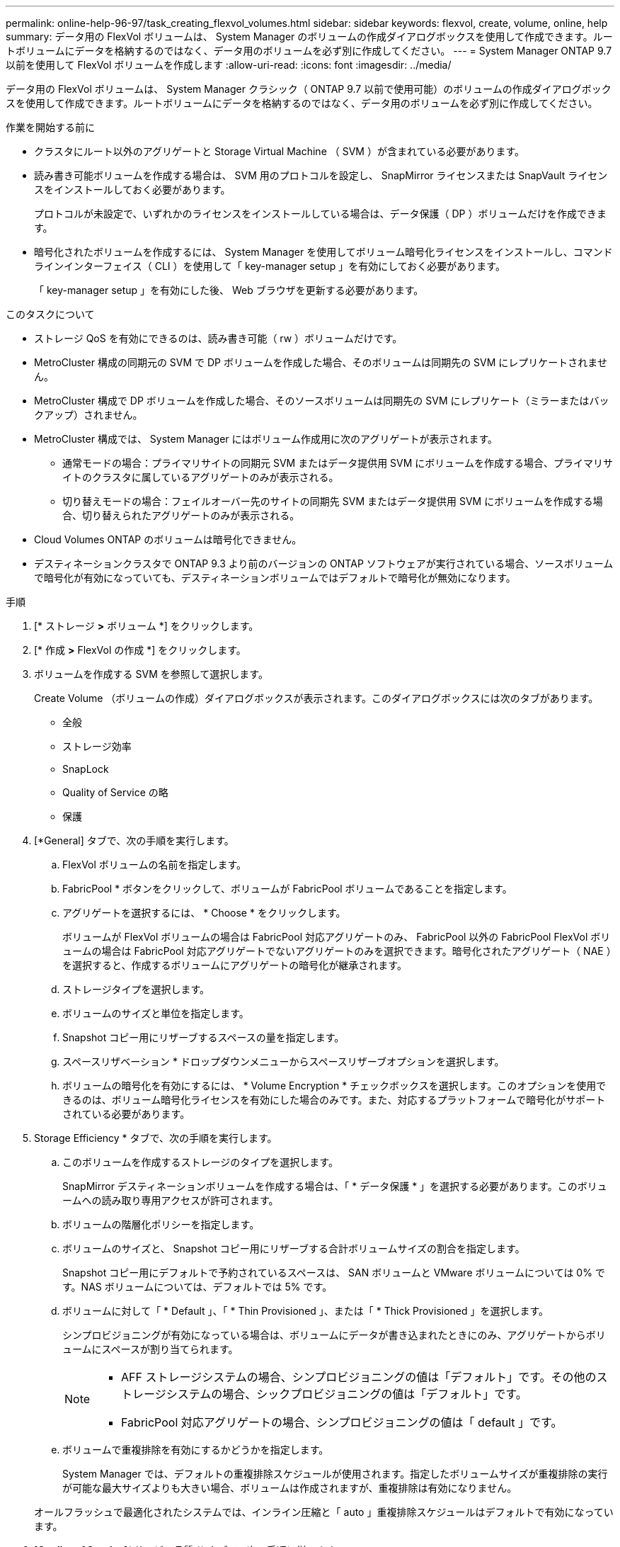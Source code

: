 ---
permalink: online-help-96-97/task_creating_flexvol_volumes.html 
sidebar: sidebar 
keywords: flexvol, create, volume, online, help 
summary: データ用の FlexVol ボリュームは、 System Manager のボリュームの作成ダイアログボックスを使用して作成できます。ルートボリュームにデータを格納するのではなく、データ用のボリュームを必ず別に作成してください。 
---
= System Manager ONTAP 9.7 以前を使用して FlexVol ボリュームを作成します
:allow-uri-read: 
:icons: font
:imagesdir: ../media/


[role="lead"]
データ用の FlexVol ボリュームは、 System Manager クラシック（ ONTAP 9.7 以前で使用可能）のボリュームの作成ダイアログボックスを使用して作成できます。ルートボリュームにデータを格納するのではなく、データ用のボリュームを必ず別に作成してください。

.作業を開始する前に
* クラスタにルート以外のアグリゲートと Storage Virtual Machine （ SVM ）が含まれている必要があります。
* 読み書き可能ボリュームを作成する場合は、 SVM 用のプロトコルを設定し、 SnapMirror ライセンスまたは SnapVault ライセンスをインストールしておく必要があります。
+
プロトコルが未設定で、いずれかのライセンスをインストールしている場合は、データ保護（ DP ）ボリュームだけを作成できます。

* 暗号化されたボリュームを作成するには、 System Manager を使用してボリューム暗号化ライセンスをインストールし、コマンドラインインターフェイス（ CLI ）を使用して「 key-manager setup 」を有効にしておく必要があります。
+
「 key-manager setup 」を有効にした後、 Web ブラウザを更新する必要があります。



.このタスクについて
* ストレージ QoS を有効にできるのは、読み書き可能（ rw ）ボリュームだけです。
* MetroCluster 構成の同期元の SVM で DP ボリュームを作成した場合、そのボリュームは同期先の SVM にレプリケートされません。
* MetroCluster 構成で DP ボリュームを作成した場合、そのソースボリュームは同期先の SVM にレプリケート（ミラーまたはバックアップ）されません。
* MetroCluster 構成では、 System Manager にはボリューム作成用に次のアグリゲートが表示されます。
+
** 通常モードの場合：プライマリサイトの同期元 SVM またはデータ提供用 SVM にボリュームを作成する場合、プライマリサイトのクラスタに属しているアグリゲートのみが表示される。
** 切り替えモードの場合：フェイルオーバー先のサイトの同期先 SVM またはデータ提供用 SVM にボリュームを作成する場合、切り替えられたアグリゲートのみが表示される。


* Cloud Volumes ONTAP のボリュームは暗号化できません。
* デスティネーションクラスタで ONTAP 9.3 より前のバージョンの ONTAP ソフトウェアが実行されている場合、ソースボリュームで暗号化が有効になっていても、デスティネーションボリュームではデフォルトで暗号化が無効になります。


.手順
. [* ストレージ *>* ボリューム *] をクリックします。
. [* 作成 *>* FlexVol の作成 *] をクリックします。
. ボリュームを作成する SVM を参照して選択します。
+
Create Volume （ボリュームの作成）ダイアログボックスが表示されます。このダイアログボックスには次のタブがあります。

+
** 全般
** ストレージ効率
** SnapLock
** Quality of Service の略
** 保護


. [*General] タブで、次の手順を実行します。
+
.. FlexVol ボリュームの名前を指定します。
.. FabricPool * ボタンをクリックして、ボリュームが FabricPool ボリュームであることを指定します。
.. アグリゲートを選択するには、 * Choose * をクリックします。
+
ボリュームが FlexVol ボリュームの場合は FabricPool 対応アグリゲートのみ、 FabricPool 以外の FabricPool FlexVol ボリュームの場合は FabricPool 対応アグリゲートでないアグリゲートのみを選択できます。暗号化されたアグリゲート（ NAE ）を選択すると、作成するボリュームにアグリゲートの暗号化が継承されます。

.. ストレージタイプを選択します。
.. ボリュームのサイズと単位を指定します。
.. Snapshot コピー用にリザーブするスペースの量を指定します。
.. スペースリザベーション * ドロップダウンメニューからスペースリザーブオプションを選択します。
.. ボリュームの暗号化を有効にするには、 * Volume Encryption * チェックボックスを選択します。このオプションを使用できるのは、ボリューム暗号化ライセンスを有効にした場合のみです。また、対応するプラットフォームで暗号化がサポートされている必要があります。


. Storage Efficiency * タブで、次の手順を実行します。
+
.. このボリュームを作成するストレージのタイプを選択します。
+
SnapMirror デスティネーションボリュームを作成する場合は、「 * データ保護 * 」を選択する必要があります。このボリュームへの読み取り専用アクセスが許可されます。

.. ボリュームの階層化ポリシーを指定します。
.. ボリュームのサイズと、 Snapshot コピー用にリザーブする合計ボリュームサイズの割合を指定します。
+
Snapshot コピー用にデフォルトで予約されているスペースは、 SAN ボリュームと VMware ボリュームについては 0% です。NAS ボリュームについては、デフォルトでは 5% です。

.. ボリュームに対して「 * Default 」、「 * Thin Provisioned 」、または「 * Thick Provisioned 」を選択します。
+
シンプロビジョニングが有効になっている場合は、ボリュームにデータが書き込まれたときにのみ、アグリゲートからボリュームにスペースが割り当てられます。

+
[NOTE]
====
*** AFF ストレージシステムの場合、シンプロビジョニングの値は「デフォルト」です。その他のストレージシステムの場合、シックプロビジョニングの値は「デフォルト」です。
*** FabricPool 対応アグリゲートの場合、シンプロビジョニングの値は「 default 」です。


====
.. ボリュームで重複排除を有効にするかどうかを指定します。
+
System Manager では、デフォルトの重複排除スケジュールが使用されます。指定したボリュームサイズが重複排除の実行が可能な最大サイズよりも大きい場合、ボリュームは作成されますが、重複排除は有効になりません。

+
オールフラッシュで最適化されたシステムでは、インライン圧縮と「 auto 」重複排除スケジュールはデフォルトで有効になっています。



. [*Quality of Service*]( サービス品質 *) タブで、次の手順に従います。
+
.. FlexVol ボリュームのストレージ QoS を有効にしてワークロードのパフォーマンスを管理する場合は、「 Manage Storage Quality of Service 」チェックボックスを選択します。
.. 新しいストレージ QoS ポリシーグループを作成するか、既存のポリシーグループを選択して、 FlexVol の入出力（ I/O ）のパフォーマンスを制御します。
+
|===
| 状況 | 手順 


 a| 
新しいポリシーグループを作成します
 a| 
... [ 新しいポリシーグループ *] を選択します。
... ポリシーグループの名前を指定します。
... 最小スループット制限を指定します。
+
**** System Manager 9.5 では、パフォーマンスがオールフラッシュで最適化されている場合にのみ最小スループット制限を設定できます。System Manager 9.6 では、ポリシーグループに最小スループット制限を設定できます。
**** FabricPool 対応アグリゲートでは、ボリュームの最小スループット制限を設定することはできません。
**** 最小スループット値を指定しない場合、または最小スループット値が 0 に設定されている場合は、自動的に「なし」という値が表示されます。
+
この値では大文字と小文字が区別されます。



... 最大スループット制限を指定します。ポリシーグループに含まれるオブジェクトのワークロードがこのスループット制限を超えないように制限されます。
+
**** 最小スループット制限と最大スループット制限の単位は同じにする必要があります。
**** 最小スループット制限を指定しない場合は、 IOPS 、 B/ 秒、 KB/ 秒、 MB/ 秒などの単位で最大スループット制限を設定できます。
**** 最大スループット値を指定しない場合は ' 自動的に値として無制限が表示されます
+
この値では大文字と小文字が区別されます。指定した単位は無視されます。







 a| 
既存のポリシーグループを選択してください
 a| 
... [ ポリシーグループの選択 ] ダイアログボックスで、 [ 既存のポリシーグループ *] を選択し、 [*Choose*] をクリックして既存のポリシーグループを選択します。
... 最小スループット制限を指定します。
+
**** System Manager 9.5 では、パフォーマンスがオールフラッシュで最適化されている場合にのみ最小スループット制限を設定できます。System Manager 9.6 では、ポリシーグループに最小スループット制限を設定できます。
**** FabricPool 対応アグリゲートでは、ボリュームの最小スループット制限を設定することはできません。
**** 最小スループット値を指定しない場合、または最小スループット値が 0 に設定されている場合は、自動的に「なし」という値が表示されます。
+
この値では大文字と小文字が区別されます。



... 最大スループット制限を指定します。ポリシーグループに含まれるオブジェクトのワークロードがこのスループット制限を超えないように制限されます。
+
**** 最小スループット制限と最大スループット制限の単位は同じにする必要があります。
**** 最小スループット制限を指定しない場合は、 IOPS 、 B/ 秒、 KB/ 秒、 MB/ 秒などの単位で最大スループット制限を設定できます。
**** 最大スループット値を指定しない場合は ' 自動的に値として無制限が表示されます
+
この値では大文字と小文字が区別されます。指定した単位は無視されます。



+
ポリシーグループが複数のオブジェクトに割り当てられている場合、指定した最大スループットはそれらのオブジェクトの合計スループットです。



|===


. [* 保護 *] タブで、次の手順を実行します。
+
.. ボリューム保護を有効にするかどうかを指定します。
+
FabricPool 以外の FlexGroup ボリュームは FabricPool FlexGroup ボリュームで保護できます。

+
FabricPool FlexGroup ボリュームは FabricPool 以外の FlexGroup ボリュームで保護できます。

.. * Replication * タイプを選択します。


+
|===
| 選択したレプリケーションタイプ | 手順 


 a| 
非同期
 a| 
.. * オプション： * レプリケーションタイプと関係タイプがわからない場合は、 * ヘルプ ME 選択 * をクリックし、値を指定して、 * 適用 * をクリックします。
.. 関係タイプを選択します。
+
関係タイプは、ミラー、バックアップ、ミラーとバックアップのいずれかです。

.. デスティネーションボリュームのクラスタと SVM を選択します。
+
選択したクラスタで ONTAP 9.3 より前のバージョンの ONTAP ソフトウェアが実行されている場合、ピア関係が設定された SVM だけが表示されます。選択したクラスタで ONTAP 9.3 以降が実行されている場合は、ピア関係が設定された SVM と許可された SVM が表示されます。

.. ボリューム名サフィックスを必要に応じて変更します。




 a| 
同期
 a| 
.. * オプション： * レプリケーションタイプと関係タイプがわからない場合は、 * ヘルプ ME 選択 * をクリックし、値を指定して、 * 適用 * をクリックします。
.. 同期ポリシーを選択します。
+
同期ポリシーは、 StrictSync または Sync のいずれかです。

.. デスティネーションボリュームのクラスタと SVM を選択します。
+
選択したクラスタで ONTAP 9.3 より前のバージョンの ONTAP ソフトウェアが実行されている場合、ピア関係が設定された SVM だけが表示されます。選択したクラスタで ONTAP 9.3 以降が実行されている場合は、ピア関係が設定された SVM と許可された SVM が表示されます。

.. ボリューム名サフィックスを必要に応じて変更します。


|===
. [ 作成（ Create ） ] をクリックします。
. 作成したボリュームが * Volume * ウィンドウのボリュームリストに含まれていることを確認します。
+
このボリュームは、 UNIX 形式のセキュリティと、所有者に対する UNIX 700 の「 read write execute 」権限で作成されます。



* 関連情報 *

xref:reference_volumes_window.adoc[Volumes （ボリューム）ウィンドウ]
